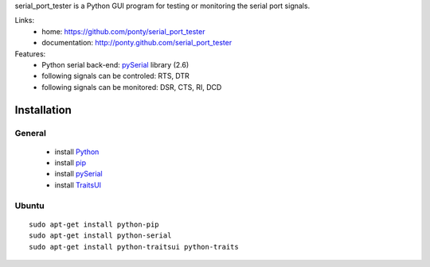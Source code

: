 serial_port_tester is a Python GUI program for testing or monitoring the serial port signals. 

Links:
 * home: https://github.com/ponty/serial_port_tester
 * documentation: http://ponty.github.com/serial_port_tester

Features:
 - Python serial back-end: pySerial_ library (2.6)
 - following signals can be controled: RTS, DTR
 - following signals can be monitored: DSR, CTS, RI, DCD

Installation
=======================

General
----------

 * install Python_
 * install pip_
 * install pySerial_
 * install TraitsUI_
 
Ubuntu
----------
::

    sudo apt-get install python-pip
    sudo apt-get install python-serial
    sudo apt-get install python-traitsui python-traits


.. _python: http://www.python.org/
.. _pip: http://pip.openplans.org/
.. _pySerial: http://pyserial.sourceforge.net/
.. _TraitsUI: http://code.enthought.com/projects/traits_ui/


